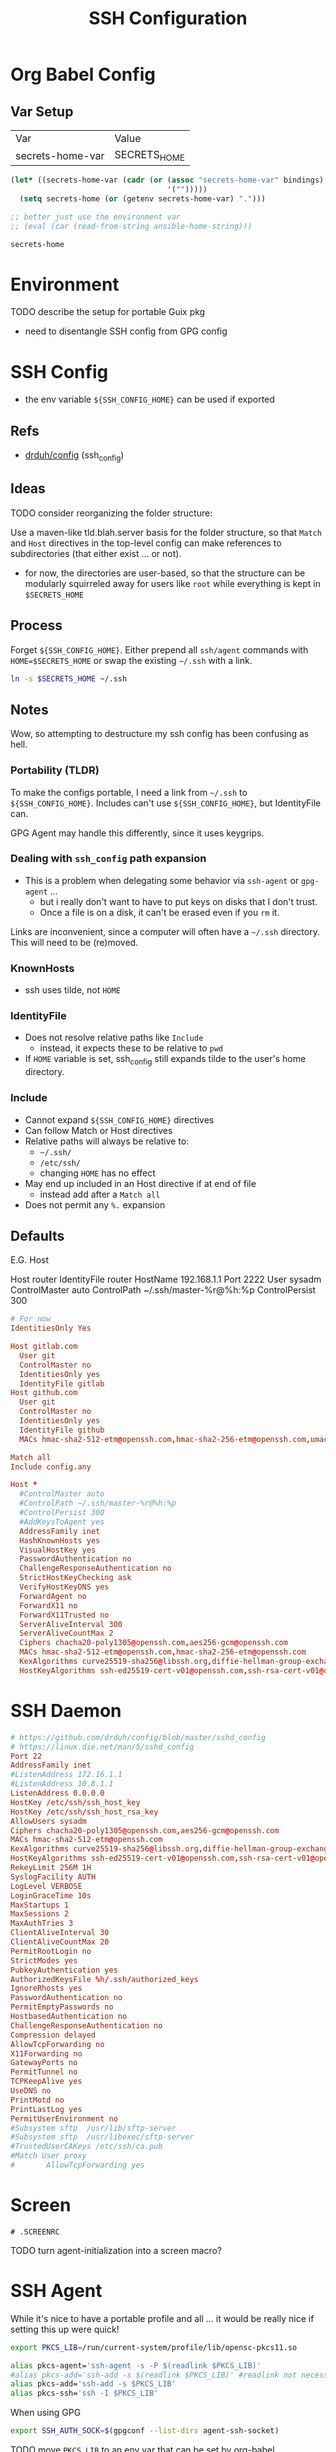 #+title: SSH Configuration
#+description:
#+startup: content
#+property: header-args        :tangle-mode (identity #o400) :mkdirp yes
#+property: header-args:conf   :tangle-mode (identity #o400) :mkdirp yes
#+property: header-args:sh     :tangle-mode (identity #o500) :mkdirp yes
#+property: header-args:shell  :tangle-mode (identity #o500) :mkdirp yes
#+property: header-args:bash   :tangle-mode (identity #o500) :mkdirp yes
#+property: header-args:scheme :tangle-mode (identity #o500) :mkdirp yes :comments link
#+options: toc:nil

* Org Babel Config

** Var Setup

#+name: ansible-bindings
| Var              | Value        |
| secrets-home-var | SECRETS_HOME |

#+begin_src emacs-lisp :var bindings=ansible-bindings :colnames yes :results silent
(let* ((secrets-home-var (cadr (or (assoc "secrets-home-var" bindings)
                                   '("")))))
  (setq secrets-home (or (getenv secrets-home-var) ".")))

;; better just use the environment var
;; (eval (car (read-from-string ansible-home-string)))
#+end_src

#+name: secrets-home_CALL
#+begin_src emacs-lisp :results silent
secrets-home
#+end_src

* Environment

***** TODO describe the setup for portable Guix pkg
+ need to disentangle SSH config from GPG config

* SSH Config

+ the env variable =${SSH_CONFIG_HOME}= can be used if exported

** Refs

- [[https://github.com/drduh/config/blob/master/ssh_config][drduh/config]] (ssh_config)

** Ideas

**** TODO consider reorganizing the folder structure:

Use a maven-like tld.blah.server basis for the folder structure, so
that =Match= and =Host= directives in the top-level config can make
references to subdirectories (that either exist ... or not).

+ for now, the directories are user-based, so that the structure can
  be modularly squirreled away for users like =root= while everything
  is kept in =$SECRETS_HOME=

** Process

Forget =${SSH_CONFIG_HOME}=. Either prepend all =ssh/agent= commands
with =HOME=$SECRETS_HOME= or swap the existing =~/.ssh= with a link.

#+begin_src sh :eval no
ln -s $SECRETS_HOME ~/.ssh
#+end_src

** Notes

Wow, so attempting to destructure my ssh config has been confusing as
hell.

*** Portability (TLDR)

To make the configs portable, I need a link from =~/.ssh= to
=${SSH_CONFIG_HOME}=. Includes can't use =${SSH_CONFIG_HOME}=, but
IdentityFile can.

GPG Agent may handle this differently, since it uses keygrips.

*** Dealing with =ssh_config= path expansion

+ This is a problem when delegating some behavior via =ssh-agent= or
  =gpg-agent= ...
  - but i really don't want to have to put keys on disks
    that I don't trust.
  - Once a file is on a disk, it can't be erased even
    if you =rm= it.

Links are inconvenient, since a computer will often have a =~/.ssh=
directory. This will need to be (re)moved.

*** KnownHosts

+ ssh uses tilde, not =HOME= 

*** IdentityFile

+ Does not resolve relative paths like =Include=
  - instead, it expects these to be relative to =pwd=
+ If =HOME= variable is set, ssh_config still expands tilde to the
  user's home directory. 

*** Include

+ Cannot expand =${SSH_CONFIG_HOME}= directives
+ Can follow Match or Host directives
+ Relative paths will always be relative to:
  - =~/.ssh/=
  - =/etc/ssh/=
  - changing =HOME= has no effect
+ May end up included in an Host directive if at end of file
  - instead add after a =Match all=
+ Does not permit any =%.= expansion

** Defaults

E.G. Host

#+begin_example conf
Host router
  IdentityFile router
  HostName 192.168.1.1
  Port 2222
  User sysadm
  ControlMaster auto
  ControlPath ~/.ssh/master-%r@%h:%p
  ControlPersist 300
#+end_example

#+begin_src conf :tangle (concat secrets-home "/.ssh/config.defaults")
# For now
IdentitiesOnly Yes

Host gitlab.com
  User git
  ControlMaster no
  IdentitiesOnly yes
  IdentityFile gitlab
Host github.com
  User git
  ControlMaster no
  IdentitiesOnly yes
  IdentityFile github
  MACs hmac-sha2-512-etm@openssh.com,hmac-sha2-256-etm@openssh.com,umac-128-etm@openssh.com,hmac-sha2-512,hmac-sha2-256,umac-128@openssh.com

Match all
Include config.any
#+end_src

#+begin_src conf :tangle (concat secrets-home "/.ssh/config.any.defaults")
Host *
  #ControlMaster auto
  #ControlPath ~/.ssh/master-%r@%h:%p
  #ControlPersist 300
  #AddKeysToAgent yes
  AddressFamily inet
  HashKnownHosts yes
  VisualHostKey yes
  PasswordAuthentication no
  ChallengeResponseAuthentication no
  StrictHostKeyChecking ask
  VerifyHostKeyDNS yes
  ForwardAgent no
  ForwardX11 no
  ForwardX11Trusted no
  ServerAliveInterval 300
  ServerAliveCountMax 2
  Ciphers chacha20-poly1305@openssh.com,aes256-gcm@openssh.com
  MACs hmac-sha2-512-etm@openssh.com,hmac-sha2-256-etm@openssh.com
  KexAlgorithms curve25519-sha256@libssh.org,diffie-hellman-group-exchange-sha256
  HostKeyAlgorithms ssh-ed25519-cert-v01@openssh.com,ssh-rsa-cert-v01@openssh.com,ssh-ed25519,ssh-rsa

#+end_src

* SSH Daemon

#+begin_src conf :tangle :tangle (concat secrets-home "/.ssh/daemon.defaults")
# https://github.com/drduh/config/blob/master/sshd_config
# https://linux.die.net/man/5/sshd_config
Port 22
AddressFamily inet
#ListenAddress 172.16.1.1
#ListenAddress 10.8.1.1
ListenAddress 0.0.0.0
HostKey /etc/ssh/ssh_host_key
HostKey /etc/ssh/ssh_host_rsa_key
AllowUsers sysadm
Ciphers chacha20-poly1305@openssh.com,aes256-gcm@openssh.com
MACs hmac-sha2-512-etm@openssh.com
KexAlgorithms curve25519-sha256@libssh.org,diffie-hellman-group-exchange-sha256
HostKeyAlgorithms ssh-ed25519-cert-v01@openssh.com,ssh-rsa-cert-v01@openssh.com,ssh-ed25519,ssh-rsa
RekeyLimit 256M 1H
SyslogFacility AUTH
LogLevel VERBOSE
LoginGraceTime 10s
MaxStartups 1
MaxSessions 2
MaxAuthTries 3
ClientAliveInterval 30
ClientAliveCountMax 20
PermitRootLogin no
StrictModes yes
PubkeyAuthentication yes
AuthorizedKeysFile %h/.ssh/authorized_keys
IgnoreRhosts yes
PasswordAuthentication no
PermitEmptyPasswords no
HostbasedAuthentication no
ChallengeResponseAuthentication no
Compression delayed
AllowTcpForwarding no
X11Forwarding no
GatewayPorts no
PermitTunnel no
TCPKeepAlive yes
UseDNS no
PrintMotd no
PrintLastLog yes
PermitUserEnvironment no
#Subsystem sftp  /usr/lib/sftp-server
#Subsystem sftp  /usr/libexec/sftp-server
#TrustedUserCAKeys /etc/ssh/ca.pub
#Match User proxy
#       AllowTcpForwarding yes
#+end_src

* Screen

#+begin_src sh (concat secrets-home "/.ssh/.screenrc")
# .SCREENRC
#+end_src

***** TODO turn agent-initialization into a screen macro?

* SSH Agent

While it's nice to have a portable profile and all ... it would be really nice
if setting this up were quick!

#+begin_src sh :tangle (concat secrets-home "/.ssh/agent_rc") :shebang "#!/bin/bash"
export PKCS_LIB=/run/current-system/profile/lib/opensc-pkcs11.so

alias pkcs-agent='ssh-agent -s -P $(readlink $PKCS_LIB)'
#alias pkcs-add='ssh-add -s $(readlink $PKCS_LIB)' #readlink not necessary
alias pkcs-add='ssh-add -s $PKCS_LIB'
alias pkcs-ssh='ssh -I $PKCS_LIB'
#+end_src

When using GPG

#+begin_src sh :tangle (concat secrets-home "/.ssh/gpgrc") :shebang "#!/bin/bash"
export SSH_AUTH_SOCK=$(gpgconf --list-dirs agent-ssh-socket)
#+end_src

***** TODO move =PKCS_LIB= to an env var that can be set by org-babel

** Emacs

This is output to =$SECRETS_HOME/bin=, but needs to be in path or copied to =~/bin=.

#+begin_src sh :tangle (concat secrets-home "/bin/emacs-agent-set") :shebang "#!/bin/sh"
if [ ! -z "$SSH_AGENT_PID" ]; then
    if [ ! -z "$SSH_AUTH_SOCK" ]; then
        emacsclient -e "(setenv \"SSH_AGENT_PID\" \"$SSH_AGENT_PID\")" -a "Something somewhere happen"
        emacsclient -e "(setenv \"SSH_AUTH_SOCK\" \"$SSH_AUTH_SOCK\")" -a "Something somewhere happen"
    else
        echo SSH_AUTH_SOCK is empty
        return 13
    fi
else
    echo SSH_AGENT_PID is empty
    return 13
fi
#+end_src

And clear the agent vars from an emacs server

#+begin_src sh :tangle (concat secrets-home "/bin/emacs-agent-clear") :shebang "#!/bin/sh"
emacsclient -e "(setenv \"SSH_AGENT_PID\" \"\")" -a "Something somewhere still happen"
emacsclient -e "(setenv \"SSH_AUTH_SOCK\" \"\")" -a "Something somewhere still happen"
#+end_src

When using GPG

#+begin_src sh :tangle (concat secrets-home "/bin/emacs-agent-gpg") :shebang "#!/bin/sh"
if [ ! -z "$SSH_AUTH_SOCK" ]; then
    emacsclient -e "(setenv \"SSH_AUTH_SOCK\" \"$SSH_AUTH_SOCK\")" -a "Something somewhere happen"
else
    echo SSH_AUTH_SOCK is empty
    return 1
fi
#+end_src

***** TODO udpate =emacsclient= scripts to run checks prior to commands
+ [ ] check that a server is running or exit

***** TODO wrap the =emacsclient= calls in (progn ...)

this script echos the return values of (setenv ...) and probably shouldn't do
that.

*** Problems with the =emacsclient -e= scripts

Note: this script has some issues with local state getting out of sync. After
the ssh-agent is killed, an older set of ssh variables sticks around.

+ It's neither project-local nor buffer-local, as far as I can tell, since it
  involves the =getenv/setenv= variables.
+ There may be some way to globally reset the state of emacs-lisp variables, but
  since I'm unsure of which
+ There may be issues with how the emacs server inherits the shell environment
  from the initial server process. The =emacsclient -e= script is at least good
  enough to reset the state once, but running =(getenv ...)= in various buffers
  in emacs results in different results.
- This is even after running =C-u C-u M-x magit-mode-bury-buffer= and killing
  all file/dired buffers for all subdirectories of the project at hand..

** PKCS#11

*** Specifying a link to the PKCS#11 lib

The =ssh-agent= expects libs to be one of two default locations, but both this and =ssh-add= will resolve links that are passed, so they must be exact.

On Guix, this requires setting up =ssh-agent= to point to the exact
=opensc-pkcs11.so= with =ssh-agent -s -P $(readlink $PKCS_LIB)=. When tracing problems, then run as foreground daemon with =-d=.

Then card-keys should now add when running =ssh-add -s "$(readlink $PKCS_LIB)"=

Because ssh will use a similar interface that resolves links, then adding
=PCKS11Provider /run/current-system/profile/lib/opensc-pkcs11.so= to the
=ssh_config= will reach the correct bin from a link. No need to update the
config (phew!).

For this specific link to work, the =opensc= package must be installed to the
Guix /system/.

*** TODO a manifest to install all dependencies on USB
*** TODO an init script for SSH and an update script for the USB
*** TODO passing args to the =opensc= shared lib

I'm not sure how to prevent the card from trying all the PIV keys
